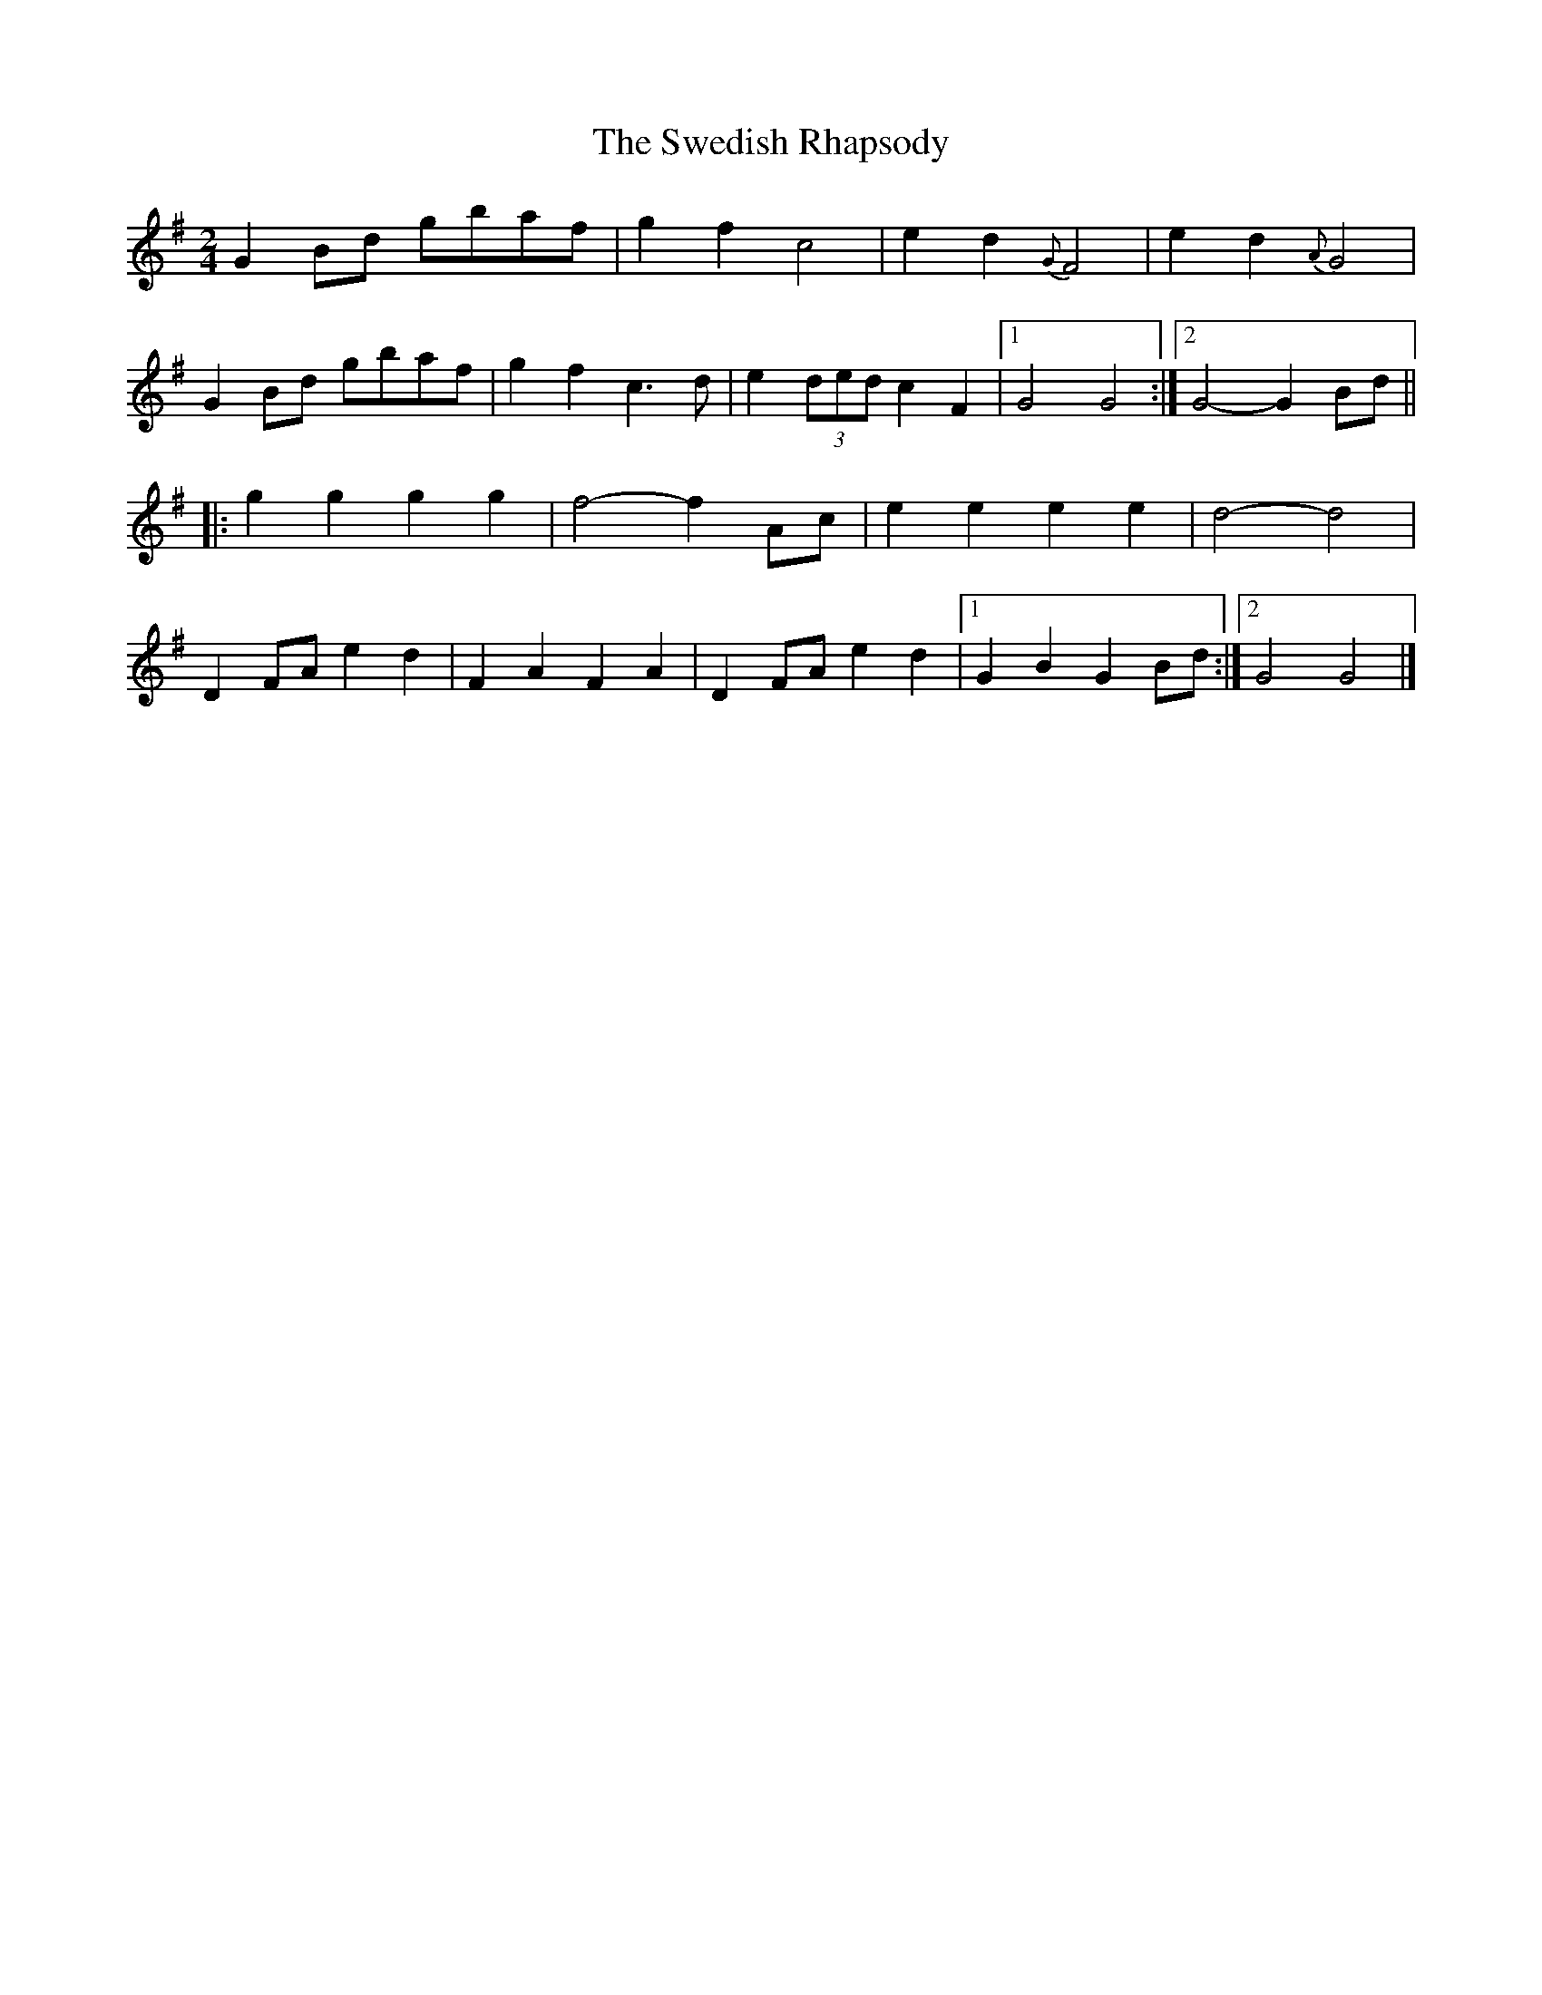 X: 9
T: Swedish Rhapsody, The
Z: Falkbeer
S: https://thesession.org/tunes/7111#setting18681
R: polka
M: 2/4
L: 1/8
K: Gmaj
G2Bd gbaf | g2f2 c4 | e2d2 {G}F4 | e2d2 {A}G4 |G2Bd gbaf | g2f2 c3d | e2 (3ded c2F2 |1 G4 G4 :|2 G4- G2 Bd |||: g2g2 g2g2 | f4-f2 Ac | e2e2 e2e2 | d4-d4 |D2FA e2d2 | F2A2 F2A2 | D2FA e2d2 |1 G2B2 G2 Bd :|2 G4 G4 |]
